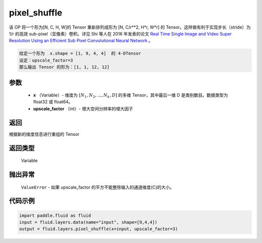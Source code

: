 .. _cn_api_fluid_layers_pixel_shuffle:

pixel_shuffle
-------------------------------

.. py:function:: paddle.fluid.layers.pixel_shuffle(x, upscale_factor)




该 OP 将一个形为[N, C, H, W]的 Tensor 重新排列成形为 [N, C/r**2, H*r, W*r] 的 Tensor。这样做有利于实现步长（stride）为 1/r 的高效 sub-pixel（亚像素）卷积。详见 Shi 等人在 2016 年发表的论文 `Real Time Single Image and Video Super Resolution Using an Efficient Sub Pixel Convolutional Neural Network <https://arxiv.org/abs/1609.05158v2>`_ 。

.. code-block:: text

    给定一个形为  x.shape = [1, 9, 4, 4]  的 4-DTensor
    设定：upscale_factor=3
    那么输出 Tensor 的形为：[1, 1, 12, 12]

参数
::::::::::::

          - **x** （Variable）- 维度为 :math:`[N_1, N_2, ..., N_k, D]` 的多维 Tensor，其中最后一维 D 是类别数目。数据类型为 float32 或 float64。
          - **upscale_factor** （int）- 增大空间分辨率的增大因子


返回
::::::::::::
根据新的维度信息进行重组的 Tensor

返回类型
::::::::::::
  Variable

抛出异常
::::::::::::
 ``ValueError``  - 如果 upscale_factor 的平方不能整除输入的通道维度(C)的大小。


代码示例
::::::::::::

..  code-block:: python

    import paddle.fluid as fluid
    input = fluid.layers.data(name="input", shape=[9,4,4])
    output = fluid.layers.pixel_shuffle(x=input, upscale_factor=3)
